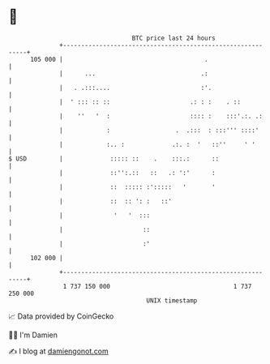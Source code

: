 * 👋

#+begin_example
                                     BTC price last 24 hours                    
                 +------------------------------------------------------------+ 
         105 000 |                                       .                    | 
                 |      ...                             .:                    | 
                 |   . .:::....                         :'.                   | 
                 |  ' ::: :: ::                      .: : :    . ::           | 
                 |    ''   '  :                      :::: :    :::'.:. .:     | 
                 |            :                  .  .:::  : :::''' ::::'      | 
                 |            :.. :             .:. :  '   ::''     ' '       | 
   $ USD         |             ::::: ::    .    :::.:      ::                 | 
                 |             ::'':.::   ::   .: ':'      :                  | 
                 |             ::  ::::: :':::::   '       '                  | 
                 |             ::  :: ': :   ::'                              | 
                 |              '   '  :::                                    | 
                 |                      ::                                    | 
                 |                      :'                                    | 
         102 000 |                                                            | 
                 +------------------------------------------------------------+ 
                  1 737 150 000                                  1 737 250 000  
                                         UNIX timestamp                         
#+end_example
📈 Data provided by CoinGecko

🧑‍💻 I'm Damien

✍️ I blog at [[https://www.damiengonot.com][damiengonot.com]]
